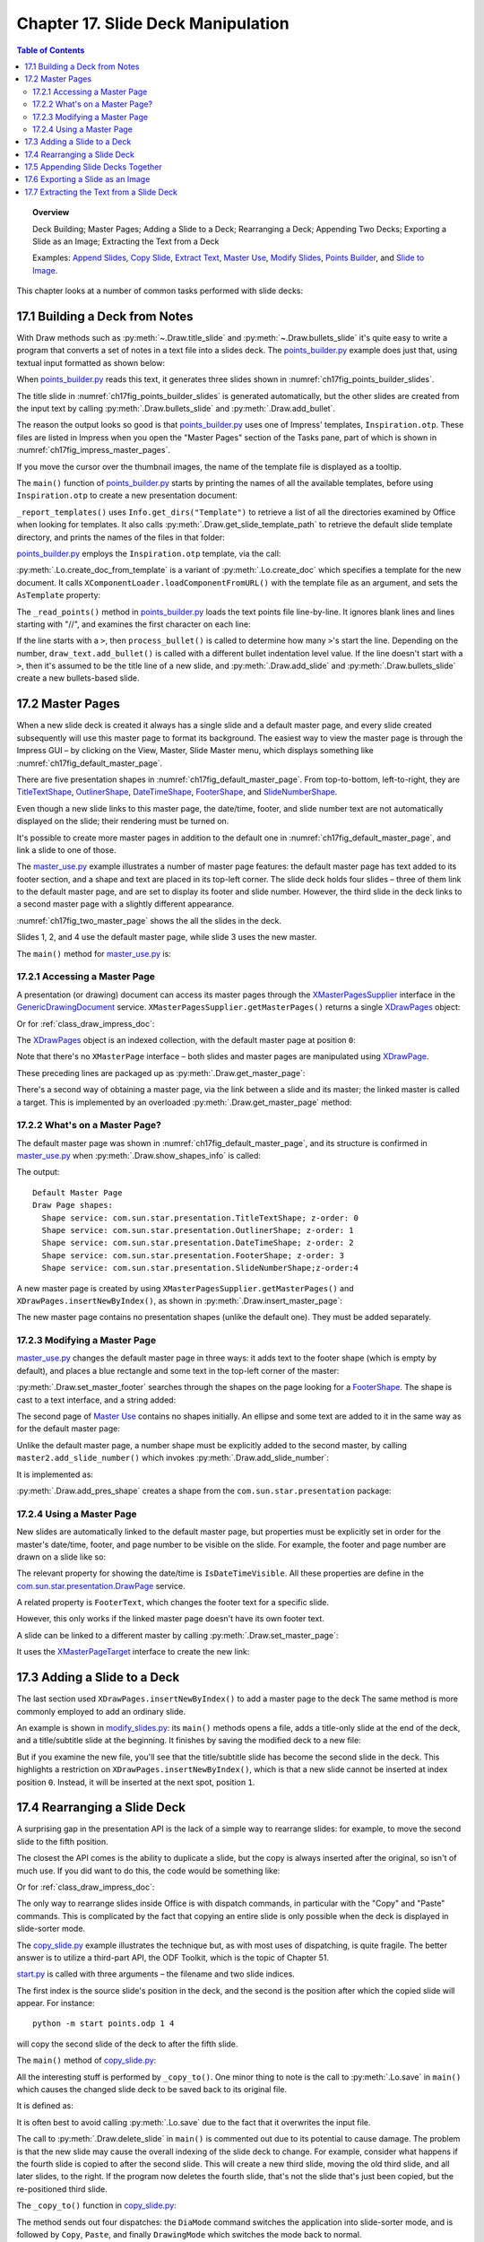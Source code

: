 .. _ch17:

***********************************
Chapter 17. Slide Deck Manipulation
***********************************

.. contents:: Table of Contents
    :local:
    :backlinks: top
    :depth: 2

.. topic:: Overview

    Deck Building; Master Pages; Adding a Slide to a Deck; Rearranging a Deck; Appending Two Decks; Exporting a Slide as an Image; Extracting the Text from a Deck

    Examples: |append_slides|_, |copy_slide|_, |extract_txt|_, |m_use|_, |m_slides|_, |p_builder|_, and |slide_2_img|_.

This chapter looks at a number of common tasks performed with slide decks:

.. cssclass:: ul-list

    * building a slide deck based on a file of text notes;
    * using, changing, and creating master pages for slide decks;
    * adding a slide to an existing deck;
    * rearranging the slides in a deck;
    * appending two (or more) decks;
    * exporting a slide from a deck as an image;
    * extracting all the text from a slide deck.

.. _ch17_build_deck:

17.1 Building a Deck from Notes
===============================

With Draw methods such as :py:meth:`~.Draw.title_slide` and :py:meth:`~.Draw.bullets_slide` it's quite easy to write a program that converts a set of notes in a text file into a slides deck.
The |p_builder_py|_ example does just that, using textual input formatted as shown below:

.. cssclass:: rst-collapse

    .. collapse:: Points Builder Text Data

        .. code::

            What is a Algorithm? 

            > An algorithm is a finite set of unambiguous instructions for solving a problem.

            >> An algorithm is correct if on all legitimate inputs, it outputs the right answer in a finite amount of time

            > Can be expressed as
            >>pseudocode
            >>flow charts
            >>text in a natural language (e.g. English)
            >>computer code

            // ======================================================

            Algorithm Design

            > The theoretical  study of how to solve  computational problems
            >>sorting a list of numbers
            >>   finding a shortest route on a map
            >> scheduling when to work on homework
            >> answering web search queries
            >> and so on...

            // ======================================================

            The Importance of Algorithms

            > Their impact is broad and far-reaching.
            >> Internet. Web search, packet routing, ...
            >> Computers. Circuit layout, file system, compilers, ...
            >> Computer graphics. Movies, virtual reality, ...
            >> Security. Cell phones, e-commerce, ...
            >> Multimedia. MP3, JPG, DivX, HDTV, ...
            >> Social networks.  Recommendations, news feeds, ads, ...

            > Their impact is broad and far-reaching.
            >> Internet. Web search, packet routing, ...
            >> Computers. Circuit layout, file system, compilers, ...
            >> Computer graphics. Movies, virtual reality, ...
            >> Security. Cell phones, e-commerce, ...
            >> Multimedia. MP3, JPG, DivX, HDTV, ...
            >> Social networks.  Recommendations, news feeds, ads, ...

            // ======================================================

            Top Ten Algorithms of the Century

            > Ten algorithms having "the greatest influence on the development and practice of science and engineering in the 20th century".

            >> Dongarra and Sullivan, "Computing in Science and Engineering", January/February 2000

            >> Barry Cipra, "The Best of the 20th Century: Editors Name Top 10 Algorithms", SIAM News, Volume 33, Number 4, May 2000
            >>> http://www.siam.org/pdf/news/637.pdf

When |p_builder_py|_ reads this text, it generates three slides shown in :numref:`ch17fig_points_builder_slides`.

..
    figure 1

.. cssclass:: screen_shot

    .. _ch17fig_points_builder_slides:
    .. figure:: https://user-images.githubusercontent.com/4193389/200890963-b4569f69-a647-465a-9154-0ec114c45121.png
        :alt: Slides Generated by points builder
        :width: 550px
        :figclass: align-center

        :Slides Generated by Points Builder

The title slide in :numref:`ch17fig_points_builder_slides` is generated automatically, but the other slides are created from the input text by calling :py:meth:`.Draw.bullets_slide` and :py:meth:`.Draw.add_bullet`.

The reason the output looks so good is that |p_builder_py|_ uses one of Impress' templates, ``Inspiration.otp``.
These files are listed in Impress when you open the "Master Pages" section of the Tasks pane, part of which is shown in :numref:`ch17fig_impress_master_pages`.

..
    figure 2

.. cssclass:: screen_shot

    .. _ch17fig_impress_master_pages:
    .. figure:: https://user-images.githubusercontent.com/4193389/201796280-7d5331da-22a3-4057-9177-f06802d500eb.png
        :alt: The List of Master Pages in Impress.
        :width: 433px
        :figclass: align-center

        :The List of Master Pages in Impress.

If you move the cursor over the thumbnail images, the name of the template file is displayed as a tooltip.

The ``main()`` function of |p_builder_py|_ starts by printing the names of all the available templates, before using ``Inspiration.otp`` to create a new presentation document:

.. tabs::

    .. code-tab:: python

        # partial points_builder.py module
        class PointsBuilder:
            def __init__(self, points_fnm: PathOrStr) -> None:
                _ = FileIO.is_exist_file(fnm=points_fnm, raise_err=True)
                self._points_fnm = FileIO.get_absolute_path(points_fnm)

            def main(self) -> None:
                loader = Lo.load_office(Lo.ConnectPipe())

                # create Impress page or Draw slide
                try:
                    self._report_templates()
                    tmpl_name = "Inspiration.otp"  # "Piano.otp"
                    template_fnm = Path(Draw.get_slide_template_path(), tmpl_name)
                    _ = FileIO.is_exist_file(template_fnm, True)
                    doc = ImpressDoc(
                        Lo.create_doc_from_template(template_path=template_fnm, loader=loader)
                    )

                    self._read_points(doc)

                    print(f"Total no. of slides: {doc.get_slides_count()}")

                    doc.set_visible()
                    Lo.delay(2000)

                    msg_result = MsgBox.msgbox(
                        "Do you wish to close document?",
                        "All done",
                        boxtype=MessageBoxType.QUERYBOX,
                        buttons=MessageBoxButtonsEnum.BUTTONS_YES_NO,
                    )
                    if msg_result == MessageBoxResultsEnum.YES:
                        doc.close_doc()
                        Lo.close_office()
                    else:
                        print("Keeping document open")
                except Exception:
                    Lo.close_office()
                    raise

    .. only:: html

        .. cssclass:: tab-none

            .. group-tab:: None


``_report_templates()`` uses ``Info.get_dirs("Template")`` to retrieve a list of all the directories examined by Office when looking for templates.
It also calls :py:meth:`.Draw.get_slide_template_path` to retrieve the default slide template directory, and prints the names of the files in that folder:

.. seealso::

    :py:meth:`.Info.get_dirs`

.. tabs::

    .. code-tab:: python

        # in points_builder.py
        def _report_templates(self) -> None:
            template_dirs = Info.get_dirs(setting="Template")
            print("Templates dir:")
            for dir in template_dirs:
                print(f"  {dir}")

            template_dir = Draw.get_slide_template_path()
            print()
            print(f'Templates files in "{template_dir}"')
            template_fnms = FileIO.get_file_paths(template_dir)
            for fnm in template_fnms:
                print(f"  {fnm}")

    .. only:: html

        .. cssclass:: tab-none

            .. group-tab:: None

.. cssclass:: rst-collapse

    .. collapse:: _report_templates()'s output:

        .. code::

            Templates dir:
              C:\Program Files\LibreOffice\share\template\common
              C:\Program Files\LibreOffice\share\template\en-US
              D:\Users\bigby\Documents\Projects\Python\python-ooouno-ex\$BUNDLED_EXTENSIONS\wiki-publisher\templates
              C:\Users\bigby\AppData\Roaming\LibreOffice\4\user\template

            Templates files in "C:\Program Files\LibreOffice\share\template\common\presnt"
              C:\Program Files\LibreOffice\share\template\common\presnt\Beehive.otp
              C:\Program Files\LibreOffice\share\template\common\presnt\Blueprint_Plans.otp
              C:\Program Files\LibreOffice\share\template\common\presnt\Blue_Curve.otp
              C:\Program Files\LibreOffice\share\template\common\presnt\Candy.otp
              C:\Program Files\LibreOffice\share\template\common\presnt\DNA.otp
              C:\Program Files\LibreOffice\share\template\common\presnt\Focus.otp
              C:\Program Files\LibreOffice\share\template\common\presnt\Forestbird.otp
              C:\Program Files\LibreOffice\share\template\common\presnt\Freshes.otp
              C:\Program Files\LibreOffice\share\template\common\presnt\Grey_Elegant.otp
              C:\Program Files\LibreOffice\share\template\common\presnt\Growing_Liberty.otp
              C:\Program Files\LibreOffice\share\template\common\presnt\Inspiration.otp
              C:\Program Files\LibreOffice\share\template\common\presnt\Lights.otp
              C:\Program Files\LibreOffice\share\template\common\presnt\Metropolis.otp
              C:\Program Files\LibreOffice\share\template\common\presnt\Midnightblue.otp
              C:\Program Files\LibreOffice\share\template\common\presnt\Nature_Illustration.otp
              C:\Program Files\LibreOffice\share\template\common\presnt\Pencil.otp
              C:\Program Files\LibreOffice\share\template\common\presnt\Piano.otp
              C:\Program Files\LibreOffice\share\template\common\presnt\Portfolio.otp
              C:\Program Files\LibreOffice\share\template\common\presnt\Progress.otp
              C:\Program Files\LibreOffice\share\template\common\presnt\Sunset.otp
              C:\Program Files\LibreOffice\share\template\common\presnt\Vintage.otp
              C:\Program Files\LibreOffice\share\template\common\presnt\Vivid.otp
              C:\Program Files\LibreOffice\share\template\common\presnt\Yellow_Idea.otp

|p_builder_py|_ employs the ``Inspiration.otp`` template, via the call:

.. tabs::

    .. code-tab:: python

        tmpl_name = "Inspiration.otp"  # "Piano.otp"
        template_fnm = Path(Draw.get_slide_template_path(), tmpl_name)
        _ = FileIO.is_exist_file(template_fnm, True)
        doc = ImpressDoc(
            Lo.create_doc_from_template(template_path=template_fnm, loader=loader)
        )

    .. only:: html

        .. cssclass:: tab-none

            .. group-tab:: None

:py:meth:`.Lo.create_doc_from_template` is a variant of :py:meth:`.Lo.create_doc` which specifies a template for the new document.
It calls ``XComponentLoader.loadComponentFromURL()`` with the template file as an argument, and sets the ``AsTemplate`` property:

.. tabs::

    .. code-tab:: python

        #in the Lo class (simplified)
        _ms_factory: XMultiServiceFactory = None

        @classmethod
        def create_doc_from_template(cls, template_path: PathOrStr, loader: XComponentLoader) -> XComponent:
            if not FileIO.is_openable(template_path):
                raise Exception(f"Template file can not be opened: '{template_path}'")
            Lo.print(f"Opening template: '{template_path}'")
            template_url = FileIO.fnm_to_url(fnm=template_path)

            props = Props.make_props(Hidden=True, AsTemplate=True)
            cls._doc = loader.loadComponentFromURL(template_url, "_blank", 0, props)
            cls._ms_factory = cls.qi(XMultiServiceFactory, cls._doc, raise_err=True)
            return cls._doc

    .. only:: html

        .. cssclass:: tab-none

            .. group-tab:: None

.. seealso::

    .. cssclass:: src-link

        :odev_src_lo_meth:`create_doc_from_template`

The ``_read_points()`` method in |p_builder_py|_ loads the text points file line-by-line.
It ignores blank lines and lines starting with "//", and examines the first character on each line:

.. tabs::

    .. code-tab:: python

        # in points_builder.py
        def _read_points(self, doc: ImpressDoc) -> None:
            curr_slide = doc.get_slide(idx=0)
            curr_slide.title_slide(
                title="Python-Generated Slides",
                sub_title="Using LibreOffice",
            )
            try:

                def process_bullet(
                    line: str, draw_text: DrawText[ImpressDoc] | None
                ) -> None:
                    # count the number of '>'s to determine the bullet level
                    if draw_text is None:
                        print(f"No slide body for {line}")
                        return

                    pos = 0
                    s_lst = [*line]
                    ch = s_lst[pos]
                    while ch == ">":
                        pos += 1
                        ch = s_lst[pos]
                    sub_str = "".join(s_lst[pos:]).strip()

                    draw_text.add_bullet(level=pos - 1, text=sub_str)

                body: DrawText[ImpressDoc] | None = None
                with open(self._points_fnm, "r") as file:
                    # remove empty lines
                    data = (row for row in file if row.strip())
                    # chain generator
                    # strip of remove anything starting //
                    # // for comment
                    data = (row for row in data if not row.lstrip().startswith("//"))

                    for row in data:
                        ch = row[:1]
                        if ch == ">":
                            process_bullet(line=row, draw_text=body)
                        else:
                            curr_slide = doc.add_slide()
                            body = curr_slide.bullets_slide(title=row.strip())
                print(f"Read in point file: {self._points_fnm.name}")
            except Exception as e:
                print(f"Error reading points file: {self._points_fnm}")
                print(f"  {e}")

    .. only:: html

        .. cssclass:: tab-none

            .. group-tab:: None

If the line starts with a ``>``, then ``process_bullet()`` is called to determine how many ``>``'s start the line.
Depending on the number, ``draw_text.add_bullet()`` is called with a different bullet indentation level value.
If the line doesn't start with a ``>``, then it's assumed to be the title line of a new slide, and :py:meth:`.Draw.add_slide` and :py:meth:`.Draw.bullets_slide` create a new bullets-based slide.

.. _ch17_master_pg:

17.2 Master Pages
=================

When a new slide deck is created it always has a single slide and a default master page, and every slide created subsequently will use this master page to format its background.
The easiest way to view the master page is through the Impress GUI – by clicking on the View, Master, Slide Master menu, which displays something like :numref:`ch17fig_default_master_page`.

..
    figure 3

.. cssclass:: screen_shot invert

    .. _ch17fig_default_master_page:
    .. figure:: https://user-images.githubusercontent.com/4193389/201809322-483a529c-52d7-4111-af7a-1e5931860671.png
        :alt: The Default Master Page.
        :figclass: align-center

        :The Default Master Page.

There are five presentation shapes in :numref:`ch17fig_default_master_page`.
From top-to-bottom, left-to-right, they are TitleTextShape_, OutlinerShape_, DateTimeShape_, FooterShape_, and SlideNumberShape_.

Even though a new slide links to this master page, the date/time, footer, and slide number text are not automatically displayed on the slide; their rendering must be turned on.

It's possible to create more master pages in addition to the default one in :numref:`ch17fig_default_master_page`, and link a slide to one of those.

The |m_use_py|_ example illustrates a number of master page features: the default master page has text added to its footer section,
and a shape and text are placed in its top-left corner.
The slide deck holds four slides – three of them link to the default master page, and are set to display its footer and slide number.
However, the third slide in the deck links to a second master page with a slightly different appearance.

:numref:`ch17fig_two_master_page` shows the all the slides in the deck.

..
    figure 4

.. cssclass:: screen_shot invert

    .. _ch17fig_two_master_page:
    .. figure:: https://user-images.githubusercontent.com/4193389/201810565-a75fbff8-9105-4e5d-8034-4825558fb406.png
        :alt: A Slide Deck with Two Master Pages
        :figclass: align-center

        :A Slide Deck with Two Master Pages.

Slides 1, 2, and 4 use the default master page, while slide 3 uses the new master.

The ``main()`` method for |m_use_py|_ is:

.. tabs::

    .. code-tab:: python

        # in master_use.py
        class MasterUse:
            def main(self) -> None:
                loader = Lo.load_office(Lo.ConnectPipe())
                try:
                    doc = ImpressDoc(Draw.create_impress_doc(loader))

                    # report on the shapes on the default master page
                    master_page = doc.get_master_page(idx=0)
                    print("Default Master Page")
                    Draw.show_shapes_info(master_page.component)

                    # set the master page's footer text
                    master_page.set_master_footer(text="Master Use Slides")

                    # add a rectangle and text to the default master page
                    # at the top-left of the slide
                    sz = master_page.get_size_mm()
                    _ = master_page.draw_rectangle(
                        x=5,
                        y=7,
                        width=round(sz.Width / 6),
                        height=round(sz.Height / 6),
                    )
                    _ = master_page.draw_text(
                        msg="Default Master Page",
                        x=10,
                        y=15,
                        width=100,
                        height=10,
                        font_size=24,
                    )

                    # set slide 1 to use the master page's slide number
                    # but its own footer text
                    slide1 = doc.get_slide(idx=0)
                    slide1.title_slide(title="Slide 1")

                    # IsPageNumberVisible = True: use the master page's slide number
                    # change the master page's footer for first slide; does not work if the master already has a footer
                    slide1.set_property(
                        IsPageNumberVisible=True,
                        IsFooterVisible=True,
                        FooterText="MU Slides",
                    )

                    # add three more slides, which use the master page's
                    # slide number and footer
                    for i in range(1, 4):  # 1, 2, 3
                        slide = doc.insert_slide(idx=i)
                        _ = slide.bullets_slide(title=f"Slide {i}")
                        slide.set_property(IsPageNumberVisible=True, IsFooterVisible=True)

                    # create master page 2
                    master2 = doc.insert_master_page(idx=1)
                    _ = master2.add_slide_number()

                    print("Master Page 2")
                    Draw.show_shapes_info(master2.component)

                    # link master page 2 to third slide

                    doc.get_slide(idx=2).set_master_page(master2.component)

                    # put ellipse and text on master page 2
                    ellipse = master2.draw_ellipse(
                        x=5,
                        y=7,
                        width=round(sz.Width / 6),
                        height=round(sz.Height / 6),
                    )
                    ellipse.component.FillColor = CommonColor.GREEN_YELLOW
                    _ = master2.draw_text(
                        msg="Master Page 2",
                        x=10,
                        y=15,
                        width=100,
                        height=10,
                        font_size=24,
                    )

                    doc.set_visible()

                    Lo.delay(2_000)

                    msg_result = MsgBox.msgbox(
                        "Do you wish to close document?",
                        "All done",
                        boxtype=MessageBoxType.QUERYBOX,
                        buttons=MessageBoxButtonsEnum.BUTTONS_YES_NO,
                    )
                    if msg_result == MessageBoxResultsEnum.YES:
                        doc.close_doc()
                        Lo.close_office()
                    else:
                        print("Keeping document open")
                except Exception:
                    Lo.close_office()
                    raise

    .. only:: html

        .. cssclass:: tab-none

            .. group-tab:: None

.. _ch17_master_pg_access:

17.2.1 Accessing a Master Page
------------------------------

A presentation (or drawing) document can access its master pages through the XMasterPagesSupplier_ interface in the GenericDrawingDocument_ service.
``XMasterPagesSupplier.getMasterPages()`` returns a single XDrawPages_ object:

.. tabs::

    .. code-tab:: python

        # doc is an XComponent
        mp_supp = Lo.qi(XMasterPagesSupplier, doc, True)
        pgs = mp_supp.getMasterPages()  # XDrawPages

    .. only:: html

        .. cssclass:: tab-none

            .. group-tab:: None

Or for :ref:`class_draw_impress_doc`:

.. tabs::

    .. code-tab:: python

        mp_supp = doc.qi(XMasterPagesSupplier, True)
        pgs = mp_supp.getMasterPages()  # XDrawPages

    .. only:: html

        .. cssclass:: tab-none

            .. group-tab:: None

The XDrawPages_ object is an indexed collection, with the default master page at position ``0``:

.. tabs::

    .. code-tab:: python

        master_page = Lo.qi(XDrawPage, pgs.getByIndex(0))

    .. only:: html

        .. cssclass:: tab-none

            .. group-tab:: None

Note that there's no ``XMasterPage`` interface – both slides and master pages are manipulated using XDrawPage_.

These preceding lines are packaged up as :py:meth:`.Draw.get_master_page`:

.. tabs::

    .. code-tab:: python

        # in the Draw class (overload method, simplified)
        @staticmethod
        def get_master_page(doc: XComponent, idx: int) -> XDrawPage:
            mp_supp = Lo.qi(XMasterPagesSupplier, doc)
            pgs = mp_supp.getMasterPages()
            return Lo.qi(XDrawPage, pgs.getByIndex(idx), True)

    .. only:: html

        .. cssclass:: tab-none

            .. group-tab:: None

There's a second way of obtaining a master page, via the link between a slide and its master; the linked master is called a target.
This is implemented by an overloaded :py:meth:`.Draw.get_master_page` method:

.. tabs::

    .. code-tab:: python

        # in the Draw class (overload method, simplified)
        @staticmethod
        def get_master_page(slide: XDrawPage) -> XDrawPage:
            mp_target = Lo.qi(XMasterPageTarget, slide, True)
            return mp_target.getMasterPage()

    .. only:: html

        .. cssclass:: tab-none

            .. group-tab:: None

.. seealso::

    .. cssclass:: src-link

        :odev_src_draw_meth:`get_master_page`

.. _ch17_master_pg_what:

17.2.2 What's on a Master Page?
-------------------------------

The default master page was shown in :numref:`ch17fig_default_master_page`, and its structure is confirmed in |m_use_py|_ when :py:meth:`.Draw.show_shapes_info` is called:

.. tabs::

    .. code-tab:: python

        # in main() of master_use.py
        master_page = doc.get_master_page(idx=0)
        print("Default Master Page")
        Draw.show_shapes_info(master_page.component)

    .. only:: html

        .. cssclass:: tab-none

            .. group-tab:: None

The output:

::

    Default Master Page
    Draw Page shapes:
      Shape service: com.sun.star.presentation.TitleTextShape; z-order: 0
      Shape service: com.sun.star.presentation.OutlinerShape; z-order: 1
      Shape service: com.sun.star.presentation.DateTimeShape; z-order: 2
      Shape service: com.sun.star.presentation.FooterShape; z-order: 3
      Shape service: com.sun.star.presentation.SlideNumberShape;z-order:4

A new master page is created by using ``XMasterPagesSupplier.getMasterPages()`` and ``XDrawPages.insertNewByIndex()``, as shown in :py:meth:`.Draw.insert_master_page`:

.. tabs::

    .. code-tab:: python

        # in the Draw class
        @staticmethod
        def insert_master_page(doc: XComponent, idx: int) -> XDrawPage:
            try:
                mp_supp = Lo.qi(XMasterPagesSupplier, doc, True)
                pgs = mp_supp.getMasterPages()
                result = pgs.insertNewByIndex(idx)
                if result is None:
                    raise NoneError("None Value: insertNewByIndex() return None")
                return result
            except Exception as e:
                raise DrawPageError("Unable to insert master page") from e

    .. only:: html

        .. cssclass:: tab-none

            .. group-tab:: None

The new master page contains no presentation shapes (unlike the default one). They must be added separately.

.. _ch17_master_pg_modify:

17.2.3 Modifying a Master Page
------------------------------

|m_use_py|_ changes the default master page in three ways: it adds text to the footer shape (which is empty by default),
and places a blue rectangle and some text in the top-left corner of the master:

.. tabs::

    .. code-tab:: python

        # in main of master_use.py
        # set the master page's footer text
        master_page.set_master_footer(text="Master Use Slides")

        # add a rectangle and text to the default master page
        # at the top-left of the slide
        sz = master_page.get_size_mm()
        _ = master_page.draw_rectangle(
            x=5,
            y=7,
            width=round(sz.Width / 6),
            height=round(sz.Height / 6),
        )
        _ = master_page.draw_text(
            msg="Default Master Page",
            x=10,
            y=15,
            width=100,
            height=10,
            font_size=24,
        )

    .. only:: html

        .. cssclass:: tab-none

            .. group-tab:: None

:py:meth:`.Draw.set_master_footer` searches through the shapes on the page looking for a FooterShape_.
The shape is cast to a text interface, and a string added:

.. tabs::

    .. code-tab:: python

        # in the Draw class
        @classmethod
        def set_master_footer(cls, master: XDrawPage, text: str) -> None:
            try:
                footer_shape = cls.find_shape_by_type(
                    slide=master, shape_type=DrawingNameSpaceKind.SHAPE_TYPE_FOOTER
                )
                txt_field = Lo.qi(XText, footer_shape, True)
                txt_field.setString(text)
            except ShapeMissingError:
                raise
            except Exception as e:
                raise DrawPageError("Unable to set master footer") from e

    .. cssclass:: tab-none

        .. group-tab:: None

The second page of |m_use|_ contains no shapes initially.
An ellipse and some text are added to it in the same way as for the default master page:

.. tabs::

    .. code-tab:: python

        # in main of master_use.py
        master2 = doc.insert_master_page(idx=1)
        _ = master2.add_slide_number()

        # put ellipse and text on master page 2
        ellipse = master2.draw_ellipse(
            x=5,
            y=7,
            width=round(sz.Width / 6),
            height=round(sz.Height / 6),
        )
        ellipse.component.FillColor = CommonColor.GREEN_YELLOW

        _ = master2.draw_text(
            msg="Master Page 2",
            x=10,
            y=15,
            width=100,
            height=10,
            font_size=24,
        )

    .. only:: html

        .. cssclass:: tab-none

            .. group-tab:: None

Unlike the default master page, a number shape must be explicitly added to the second master, by calling ``master2.add_slide_number()`` which invokes :py:meth:`.Draw.add_slide_number`:

.. tabs::

    .. code-tab:: python

        _ = master2.add_slide_number()

    .. only:: html

        .. cssclass:: tab-none

            .. group-tab:: None

It is implemented as:

.. tabs::

    .. code-tab:: python

        # in the Draw class
        @classmethod
        def add_slide_number(cls, slide: XDrawPage) -> XShape:
            try:
                sz = cls.get_slide_size(slide)
                width = 60
                height = 15
                return cls.add_pres_shape(
                    slide=slide,
                    shape_type=PresentationKind.SLIDE_NUMBER_SHAPE,
                    x=sz.Width - width - 12,
                    y=sz.Height - height - 4,
                    width=width,
                    height=height,
                )
            except ShapeError:
                raise
            except Exception as e:
                raise ShapeError("Unable to add slide number") from e

    .. cssclass:: tab-none

        .. group-tab:: None

:py:meth:`.Draw.add_pres_shape` creates a shape from the ``com.sun.star.presentation`` package:

.. tabs::

    .. code-tab:: python

        # in the Draw class
        @classmethod
        def add_pres_shape(
            cls, slide: XDrawPage, shape_type: PresentationKind, x: int, y: int, width: int, height: int
        ) -> XShape:
            try:
                cls.warns_position(slide=slide, x=x, y=y)
                shape = Lo.create_instance_msf(XShape, shape_type.to_namespace(), raise_err=True)
                if shape is not None:
                    slide.add(shape)
                    cls.set_position(shape, x, y)
                    cls.set_size(shape, width, height)
                return shape
            except Exception as e:
                raise ShapeError("Unable to add slide number") from e

    .. only:: html

        .. cssclass:: tab-none

            .. group-tab:: None

.. _ch17_master_pg_use:

17.2.4 Using a Master Page
--------------------------

New slides are automatically linked to the default master page,
but properties must be explicitly set in order for the master's date/time, footer, and page number to be visible on the slide.
For example, the footer and page number are drawn on a slide like so:

.. tabs::

    .. code-tab:: python

        # in main of master_use.py
        slide1 = doc.get_slide(idx=0)
        
        # ... 

        slide1.set_property(
            IsPageNumberVisible=True,
            IsFooterVisible=True,
            FooterText="MU Slides",
        )

    .. only:: html

        .. cssclass:: tab-none

            .. group-tab:: None

The relevant property for showing the date/time is ``IsDateTimeVisible``.
All these properties are define in the |p_draw_service|_ service.

A related property is ``FooterText``, which changes the footer text for a specific slide.

However, this only works if the linked master page doesn't have its own footer text.

A slide can be linked to a different master by calling :py:meth:`.Draw.set_master_page`:

.. tabs::

    .. code-tab:: python

        # in main of master_use.py
        # link master page 2 to third slide
        doc.get_slide(idx=2).set_master_page(master2.component)

    .. only:: html

        .. cssclass:: tab-none

            .. group-tab:: None

It uses the XMasterPageTarget_ interface to create the new link:

.. tabs::

    .. code-tab:: python

        # in the Draw class
        @staticmethod
        def set_master_page(slide: XDrawPage, page: XDrawPage) -> None:
            try:
                mp_target = Lo.qi(XMasterPageTarget, slide, True)
                mp_target.setMasterPage(page)
            except Exception as e:
                raise DrawError("Unable to set master page") from e

    .. only:: html

        .. cssclass:: tab-none

            .. group-tab:: None


.. _ch17_deck_add_slide:

17.3 Adding a Slide to a Deck
=============================

The last section used ``XDrawPages.insertNewByIndex()`` to add a master page to the deck The same method is more commonly employed to add an ordinary slide.

An example is shown in |m_slides_py|_: its ``main()`` methods opens a file, adds a title-only slide at the end of the deck, and a title/subtitle slide at the beginning.
It finishes by saving the modified deck to a new file:

.. tabs::

    .. code-tab:: python

        # in modify_slides.py
        class ModifySlides:
            def __init__(self, fnm: PathOrStr, im_fnm: PathOrStr) -> None:
                _ = FileIO.is_exist_file(fnm=fnm, raise_err=True)
                _ = FileIO.is_exist_file(fnm=im_fnm, raise_err=True)
                self._fnm = FileIO.get_absolute_path(fnm)
                self._im_fnm = FileIO.get_absolute_path(im_fnm)

            def main(self) -> None:
                loader = Lo.load_office(Lo.ConnectPipe())

                try:
                    doc_component = Lo.open_doc(self._fnm, loader)

                    # slideshow start() crashes if the doc is not visible

                    if not Info.is_doc_type(obj=doc_component, doc_type=Lo.Service.IMPRESS):
                        print("-- Not a slides presentation")
                        Lo.close_office()
                        return

                    doc = ImpressDoc(doc_component)
                    doc.set_visible()

                    slides = doc.get_slides()
                    num_slides = slides.get_count()
                    print(f"No. of slides: {num_slides}")

                    # add a title-only slide with a graphic at the end
                    last_page = ImpressPage(
                        owner=doc, component=slides.insert_new_by_index(num_slides)
                    )
                    last_page.title_only_slide(header="Any Questions?")
                    last_page.draw_image(fnm=self._im_fnm)

                    # add a title/subtitle slide at the start
                    first_page = ImpressPage(owner=doc, component=slides.insert_new_by_index(0))
                    first_page.title_slide(
                        title="Interesting Slides", sub_title="Brought to you by OooDev"
                    )

                    Lo.delay(2000)
                    msg_result = MsgBox.msgbox(
                        "Do you wish to close document?",
                        "All done",
                        boxtype=MessageBoxType.QUERYBOX,
                        buttons=MessageBoxButtonsEnum.BUTTONS_YES_NO,
                    )
                    if msg_result == MessageBoxResultsEnum.YES:
                        doc.close_doc()
                        Lo.close_office()
                    else:
                        print("Keeping document open")
                except Exception:
                    Lo.close_office()
                    raise

    .. only:: html

        .. cssclass:: tab-none

            .. group-tab:: None

But if you examine the new file, you'll see that the title/subtitle slide has become the second slide in the deck.
This highlights a restriction on ``XDrawPages.insertNewByIndex()``, which is that a new slide cannot be inserted at index position ``0``.
Instead, it will be inserted at the next spot, position ``1``.

.. _ch017_rearranging_slide_deck:

17.4 Rearranging a Slide Deck
=============================

A surprising gap in the presentation API is the lack of a simple way to rearrange slides: for example, to move the second slide to the fifth position.

The closest the API comes is the ability to duplicate a slide, but the copy is always inserted after the original, so isn't of much use.
If you did want to do this, the code would be something like:

.. tabs::

    .. code-tab:: python

        # doc is an XComponent
        dup = Lo.qi(XDrawPageDuplicator, doc, True)
        dup_slide = dup.duplicate(slide)  # XDrawPage
            # dup_slide is located after original slide in the deck

    .. only:: html

        .. cssclass:: tab-none

            .. group-tab:: None

Or for :ref:`class_draw_impress_doc`:

.. tabs::

    .. code-tab:: python

        # doc is ImpressDoc instance
        dup = doc.qi(XDrawPageDuplicator, True)
        dup_slide = dup.duplicate(slide)  # XDrawPage
            # dup_slide is located after original slide in the deck

    .. only:: html

        .. cssclass:: tab-none

            .. group-tab:: None

The only way to rearrange slides inside Office is with dispatch commands, in particular with the "Copy" and "Paste" commands.
This is complicated by the fact that copying an entire slide is only possible when the deck is displayed in slide-sorter mode.

.. todo::

    Chapter 17.4, Add link to chapters 51

The |copy_slide_py|_ example illustrates the technique but, as with most uses of dispatching, is quite fragile.
The better answer is to utilize a third-part API, the ODF Toolkit, which is the topic of Chapter 51.

|copy_slide_start_py|_ is called with three arguments – the filename and two slide indices.

The first index is the source slide's position in the deck, and the second is the position after which the copied slide will appear.
For instance:

::

    python -m start points.odp 1 4

will copy the second slide of the deck to after the fifth slide.

The ``main()`` method of |copy_slide_py|_:

.. tabs::

    .. code-tab:: python

        # in copy_slide.py
        def main(self) -> None:
            loader = Lo.load_office(Lo.ConnectPipe())

            try:
                doc = ImpressDoc(Lo.open_doc(fnm=self._fnm, loader=loader))
                num_slides = doc.get_slides_count()
                if self._from_idx >= num_slides or self._to_idx >= num_slides:
                    Lo.close_office()
                    raise IndexError("One or both indices are out of range")

                doc.set_visible()

                self._copy_to(doc=doc)

                # doc.delete_slide(idx=self._from_idx)
                # a problem if the copying changes the indices

                # Lo.save(doc.component) # overwrites original

                Lo.delay(2000)
                msg_result = MsgBox.msgbox(
                    "Do you wish to close document?",
                    "All done",
                    boxtype=MessageBoxType.QUERYBOX,
                    buttons=MessageBoxButtonsEnum.BUTTONS_YES_NO,
                )
                if msg_result == MessageBoxResultsEnum.YES:
                    doc.close_doc()
                    Lo.close_office()
                else:
                    print("Keeping document open")
            except IndexError:
                raise
            except Exception:
                Lo.close_office()
                raise

    .. only:: html

        .. cssclass:: tab-none

            .. group-tab:: None


All the interesting stuff is performed by ``_copy_to()``.
One minor thing to note is the call to :py:meth:`.Lo.save` in ``main()`` which causes the changed slide deck to be saved back to its original file.

It is defined as:

.. tabs::

    .. code-tab:: python

        # in Lo class
        @classmethod
        def save(cls, doc: object) -> bool:
            cargs = CancelEventArgs(Lo.save.__qualname__)
            cargs.event_data = {"doc": doc}
            _Events().trigger(LoNamedEvent.DOC_SAVING, cargs)
            if cargs.cancel:
                return False

            store = cls.qi(XStorable, doc, True)
            try:
                store.store()
                cls.print("Saved the document by overwriting")
            except IOException as e:
                raise Exception(f"Could not save the document") from e

            _Events().trigger(LoNamedEvent.DOC_SAVED, EventArgs.from_args(cargs))
            return True

    .. only:: html

        .. cssclass:: tab-none

            .. group-tab:: None

It is often best to avoid calling :py:meth:`.Lo.save` due to the fact that it overwrites the input file.

The call to  :py:meth:`.Draw.delete_slide` in ``main()`` is commented out due to its potential to cause damage.
The problem is that the new slide may cause the overall indexing of the slide deck to change.
For example, consider what happens if the fourth slide is copied to after the second slide.
This will create a new third slide, moving the old third slide, and all later slides, to the right.
If the program now deletes the fourth slide, that's not the slide that's just been copied, but the re-positioned third slide.

The ``_copy_to()`` function in |copy_slide_py|_:

.. tabs::

    .. code-tab:: python

        # in copy_slide.py
        def _copy_to(self, doc: ImpressDoc) -> None:
            # Copy fromIdx slide to the clipboard in slide-sorter mode,
            # then paste it to after the toIdx slide.

            # Switch to slide sorter view so that slides can be pasted
            Lo.delay(1000)
            Lo.dispatch_cmd(cmd=DrawViewDispatch.DIA_MODE)

            # give Office a few seconds of time to do it
            Lo.delay(3000)

            from_slide = doc.get_slide(idx=self._from_idx)
            to_slide = doc.get_slide(idx=self._to_idx)
            doc.goto_page(from_slide.component)
            Lo.dispatch_cmd(cmd=GlobalEditDispatch.COPY)
            Lo.delay(500)
            print(f"Copied {self._from_idx}")

            doc.goto_page(to_slide.component)
            Lo.delay(500)
            Lo.dispatch_cmd(GlobalEditDispatch.PASTE)
            Lo.delay(500)
            print(f"Paste to after {self._to_idx}")

            # Lo.dispatchCmd("PageMode");  // back to normal mode (not working)
            Lo.dispatch_cmd(cmd=DrawDrawingDispatch.DRAWING_MODE)
            Lo.delay(500)

    .. only:: html

        .. cssclass:: tab-none

            .. group-tab:: None


The method sends out four dispatches: the ``DiaMode`` command switches the application into slide-sorter mode, and is followed by ``Copy``, ``Paste``,
and finally ``DrawingMode`` which switches the mode back to normal.

Dispatch lookups from :ref:`utils_dispatch` namespace are used for convenience.

There are a few complications.
One is that :py:meth:`.Draw.goto_page` must be called twice.
The first call ensures that the source slide is the visible, active window before the ``Copy`` is processed.
The second :py:meth:`.Draw.goto_page` call makes sure the destination slide is now visible.
This means that ``Paste`` will insert the copied slide after the destination slide, as required.

If for any reason the above ``_copy()`` method is not working correctly try the following alternative:


.. tabs::

    .. code-tab:: python

        from ooodev.utils.gui import GUI
        from ooodev.draw import Draw

        def _copy_to(self, doc: ImpressDoc) -> None:
            # Copy fromIdx slide to the clipboard in slide-sorter mode,
            # then paste it to after the toIdx slide.

            ctl = GUI.get_current_controller(doc.component)
            # Switch to slide sorter view so that slides can be pasted
            Lo.delay(1000)
            Lo.dispatch_cmd(cmd=DrawViewDispatch.DIA_MODE)

            # give Office a few seconds of time to do it
            Lo.delay(3000)

            from_slide = doc.get_slide(idx=self._from_idx)
            to_slide = doc.get_slide(idx=self._to_idx)

            Draw.goto_page(ctl=ctl, page=from_slide.component)
            Lo.dispatch_cmd(cmd=GlobalEditDispatch.COPY)
            Lo.delay(500)
            print(f"Copied {self._from_idx}")

            Draw.goto_page(ctl=ctl, page=to_slide.component)
            Lo.delay(500)
            Lo.dispatch_cmd(GlobalEditDispatch.PASTE)
            Lo.delay(500)
            print(f"Paste to after {self._to_idx}")

            # Lo.dispatchCmd("PageMode");  // back to normal mode (not working)
            Lo.dispatch_cmd(cmd=DrawDrawingDispatch.DRAWING_MODE)
            Lo.delay(500)

    .. only:: html

        .. cssclass:: tab-none

            .. group-tab:: None

Normally the call is :py:meth:`.Draw.goto_page` with a document argument (:abbreviation:`e.g.` ``Draw.goto_page(doc, from_slide)``).
In some cases does not work correctly for the pasting of the slide, for reasons unknown.
The solution is to use a reference to the document's controller, as shown in the above ``_copy_to()`` method:

.. _ch17_deck_append:

17.5 Appending Slide Decks Together
===================================

.. todo::

    Chapter 17.5, Add link to chapters 51

A common Office forum question is how to add the slides of one deck to the end of another.
One solution is to use ``Copy`` and ``Paste`` dispatches as in :ref:`ch017_rearranging_slide_deck`, but in a more complicated fashion.
As you might guess, the ``ODF Toolkit library`` described in Chapter 51 is a better solution, but the focus is on using Office here.

This approach means that two application windows could be open at the same time: one containing the deck that is being copied, and another for the destination slide deck.
This requires references to two different application views and frames, which can be a problem because of the Static design of many classes.

Another problem is caused by the issue of master page copying.
When a slide using a different master page is copied to a deck, Impress will query the user with an 'Confirmation' dialog asking if the copied slide's
format (:abbreviation:`e.g.` its master page) should be copied over to the destination deck.
The dialog looks like :numref:`ch17fig_confirmation_dlg`.

..
    figure 5

.. cssclass:: screen_shot invert

    .. _ch17fig_confirmation_dlg:
    .. figure:: https://user-images.githubusercontent.com/4193389/201975901-7564b1e8-9a62-4fe9-bb8e-5866e7d4a42f.png
        :alt: Confirmation Dialog screen shot
        :figclass: align-center

        :Confirmation Dialog

If you want the format of the copied deck to be retained in its new location, then you have to click the "Yes" button.
Carrying out this clicking action programmatically requires stepping outside the Office API, and is using |odevgui_win|_ to interact with the dialog box.

The resulting code is in the |append_slides_py|_ example.
The ``main()`` function mostly processes the ``*fnms`` of ``__init__`` arguments, a list of filenames.
The first file is the destination deck for the slides copied from the other files:

.. tabs::

    .. code-tab:: python

        # in append_slides.py (partial class)

        class AppendSlides:
            def __init__(self, *fnms: PathOrStr) -> None:
                if len(fnms) == 0:
                    raise ValueError("At lease one file is required. fnms has no values.")
                for fnm in fnms:
                    _ = FileIO.is_exist_file(fnm, True)

                self._fnms = fnms

            def main(self) -> None:
                loader = Lo.load_office(Lo.ConnectPipe())

                try:
                    doc = Lo.open_doc(fnm=self._fnms[0], loader=loader)

                    GUI.set_visible(is_visible=True, odoc=doc)

                    self._to_ctrl = GUI.get_current_controller(doc)
                    self._to_frame = GUI.get_frame(doc)

                    # Switch to slide sorter view so that slides can be pasted
                    Lo.delay(500)
                    Lo.dispatch_cmd(cmd=DrawViewDispatch.DIA_MODE, frame=self._to_frame)

                    to_slides = Draw.get_slides(doc)
                    
                    # monitor for Confirmation dialog
                    if DialogAuto:
                        DialogAuto.monitor_dialog('y')

                    for fnm in self._fnms[1:]:  # start at 1
                        try:
                            app_doc = Lo.open_doc(fnm=fnm, loader=loader)
                        except Exception as e:
                            print(f'Could not open the file "{fnm}"')
                            print(f"  {e}")
                            continue

                        self._append_doc(to_slides=to_slides, doc=app_doc)

                    Lo.delay(500)
                    # Lo.dispatch_cmd(cmd=DrawViewDispatch.PAGE_MODE, frame=self._to_frame)  # does not work
                    Lo.dispatch_cmd(cmd=DrawDrawingDispatch.DRAWING_MODE)
                    Lo.delay(1000)

                    msg_result = MsgBox.msgbox(
                        "Do you wish to close document?",
                        "All done",
                        boxtype=MessageBoxType.QUERYBOX,
                        buttons=MessageBoxButtonsEnum.BUTTONS_YES_NO,
                    )
                    if msg_result == MessageBoxResultsEnum.YES:
                        Lo.close_doc(doc=doc,deliver_ownership=True)
                        Lo.close_office()
                    else:
                        print("Keeping document open")
                except Exception:
                    Lo.close_office()
                    raise

    .. only:: html

        .. cssclass:: tab-none

            .. group-tab:: None

Dispatch lookups from :ref:`utils_dispatch` namespace are used for convenience.

Note that the controller and frame reference for the destination deck are saved as instance Variables of class.

.. tabs::

    .. code-tab:: python

        # in AppendSlides.main() of append_slides.py
        self._to_ctrl = GUI.get_current_controller(doc)
        self._to_frame = GUI.get_frame(doc)

    .. only:: html

        .. cssclass:: tab-none

            .. group-tab:: None

This is done this to reduce the number of arguments passed between the methods.

The for-loop in the middle of ``main()`` processes each of the slide decks in turn, appending their slides to the destination deck.

``_append_doc()`` accesses a slide deck in a second Impress window, which means that a second controller and frame reference are needed; they're stored in ``self._to_ctrl`` and ``self._to_frame``:

.. tabs::

    .. code-tab:: python

        # in AppendSlides of append_slides.py
        def _append_doc(self, to_slides: XDrawPages, doc: XComponent) -> None:
            # Append doc to the end of  toSlides.
            # Access the slides in the document, and the document's controller and frame refs.
            # Switch to slide sorter view so that slides can be copied.
            GUI.set_visible(is_visible=True, odoc=doc)

            from_ctrl = GUI.get_current_controller(doc)
            from_frame = GUI.get_frame(doc)
            Lo.dispatch_cmd(cmd="DiaMode", frame=from_frame)
            try:
                from_slides = Draw.get_slides(doc)
                print("- Adding slides")
                self._append_slides(
                    to_slides=to_slides, from_slides=from_slides,
                    from_ctrl=from_ctrl, from_frame=from_frame
                )
            except mEx.DrawPageMissingError:
                print("- No Slides Found")

            # Lo.dispatchCmd("PageMode");  // back to normal mode (not working)
            Lo.dispatch_cmd(cmd=DrawDrawingDispatch.DRAWING_MODE)
            Lo.close_doc(doc)
            print()

    .. only:: html

        .. cssclass:: tab-none

            .. group-tab:: None

``_append_doc()`` calls ``_append_slides()`` to cycle through the slides, copying each one to the destination deck:

.. tabs::

    .. code-tab:: python

        # in AppendSlides of append_slides.py
        def _append_slides(self,
            to_slides: XDrawPages, from_slides: XDrawPages, from_ctrl: XController, from_frame: XFrame
        ) -> None:
            # Append fromSlides to the end of toSlides
            # Loop through the fromSlides, copying each one.
            for i in range(from_slides.getCount()):
                from_slide = Draw.get_slide(from_slides, i)

                # the copy will be placed after this slide
                to_slide = Draw.get_slide(to_slides, to_slides.getCount() - 1)

                self._copy_to(
                    from_slide=from_slide,
                    from_ctrl=from_ctrl,
                    from_frame=from_frame,
                    to_slide=to_slide,
                    to_ctrl=self._to_ctrl,
                    to_frame=self._to_frame,
                )

    .. only:: html

        .. cssclass:: tab-none

            .. group-tab:: None

The for-loop in ``_append_slides()`` calls ``_copy_to()`` which copies and pastes a slide using dispatch commands.
In addition ( for Windows ), it deals with the 'Confirmation' dialog in :numref:`ch17fig_confirmation_dlg` by way of |odevgui_win|_.

.. tabs::

    .. code-tab:: python

        # in main() of append_slides.py
        # monitor for Confirmation dialog
        if DialogAuto:
            DialogAuto.monitor_dialog('y')

    .. cssclass:: tab-none

        .. group-tab:: None

.. seealso::

    :external+odevguiwin:ref:`class_dialog_auto`

The ``_copy_to()`` Method:

.. tabs::

    .. code-tab:: python

        # in AppendSlides of append_slides.py
        def _copy_to(
            self,
            from_slide: XDrawPage,
            from_ctrl: XController,
            from_frame: XFrame,
            to_slide: XDrawPage,
            to_ctrl: XController,
            to_frame: XFrame,
        ) -> None:
            # Copy fromSlide to the clipboard, and
            # then paste it to after the toSlide. Unfortunately, the
            # paste requires a "Yes" button to be pressed.

            Draw.goto_page(from_ctrl, from_slide)  # select this slide
            print("-- Copy -->")
            Lo.dispatch_cmd(cmd=GlobalEditDispatch.COPY, frame=from_frame)
            Lo.delay(1000)

            Draw.goto_page(to_ctrl, to_slide)
            print("Paste")

            Lo.dispatch_cmd(cmd=GlobalEditDispatch.PASTE, frame=to_frame)

    .. only:: html

        .. cssclass:: tab-none

            .. group-tab:: None

The |append_slides|_ and |copy_slide|_ examples highlight important missing features in the presentation API.
Copying and pasting a slide in a deck should be available as methods in XDrawPages_.

.. todo::

    Chapter 17.5, Add link to chapters 51

If you need a robust way of doing these tasks then take a look at the ODF Toolkit library in Chapter 51.

.. _ch17_export_img:

17.6 Exporting a Slide as an Image
==================================

A drawing or slide can be exported as an image by using the GraphicExportFilter_ service and its XGraphicExportFilter_ interface.
The service is represented in :numref:`ch17fig_gf_service_interfaces_methods`.

..
    figure 6

.. cssclass:: diagram invert

    .. _ch17fig_gf_service_interfaces_methods:
    .. figure:: https://user-images.githubusercontent.com/4193389/201988141-95297898-e9fc-48ad-96ba-76b412e4f74d.png
        :alt: The Graphic Export Filter Service, Interfaces, and Methods.
        :figclass: align-center

        :The GraphicExportFilter_ Service, Interfaces, and Methods.

In older documentation, such as the Developer's Guide, there's no mention of XGraphicExportFilter_.
The guide claims that GraphicExportFilter_ directly supports XExporter_, XFilter_, and XMimeTypeInfo_.

The |append_slides_start_py|_ for |slide_2_img|_ example read three arguments from the command line:
the filename ``--file`` of the slide deck, the index number of the slide ``--idx``, and the format used for saving the slide's image ``--out_fmt``.

For example:

::

    python -m start --file "resources/presentation/algs.ppt" --out_fmt "jpeg" --idx 0

Optionally |append_slides_start_py|_ also reads a ``--output_dir`` that determines where output is saved.

Use ``python -m start -h`` to see all options.

The index number (``--idx``) value may be a source of confusion since slides are numbered from 1 inside Impress' GUI, but from 0 in the API.
In this case index is zero based so, ``--idx 2`` means the third slide in the deck.

The ``main()`` function for |slide_2_img_py|_:

.. tabs::

    .. code-tab:: python

        # Slide2Image.main() in slide_2_image.py
        def main(self) -> None:
            # connect headless. will not need to see slides
            with Lo.Loader(Lo.ConnectPipe(headless=True)) as loader:
                doc = Lo.open_doc(fnm=self._fnm, loader=loader)

                if not Info.is_doc_type(obj=doc, doc_type=Lo.Service.IMPRESS):
                    Lo.print("-- Not a slides presentation")
                    return

                slide = Draw.get_slide(doc=doc, idx=self._idx)

                names = ImagesLo.get_mime_types()
                Lo.print("Known GraphicExportFilter mime types:")
                for name in names:
                    Lo.print(f"  {name}")

                out_fnm = self._out_dir / f"{self._fnm.stem}{self._idx}.{self._img_fmt}"
                Lo.print(f'Saving page {self._idx} to "{out_fnm}"')
                mime = ImagesLo.change_to_mime(self._img_fmt)
                Draw.save_page(page=slide, fnm=out_fnm, mime_type=mime)
                Lo.close_doc(doc)

    .. only:: html

        .. cssclass:: tab-none

            .. group-tab:: None

Note how connection to LibreOffice is done with in ``headless`` mode.
This basically runs LibreOffice in the background without a GUI interface.

.. seealso::

    :ref:`conn_connect_pipe`

The example uses two mime functions: :py:meth:`.ImagesLo.get_mime_types` and :py:meth:`ImagesLo.change_to_mime`.
The first returns an array of all the mime types supported by GraphicExportFilter_ by calling ``XMimeTypeInfo.getSupportedMimeTypeNames()``:

.. tabs::

    .. code-tab:: python

        # in ImagesLo class
        @staticmethod
        def get_mime_types() -> Tuple[str, ...]:
            mi = Lo.create_instance_mcf(
                XMimeTypeInfo, "com.sun.star.drawing.GraphicExportFilter", raise_err=True
            )
            return mi.getSupportedMimeTypeNames()

    .. only:: html

        .. cssclass:: tab-none

            .. group-tab:: None

.. cssclass:: rst-collapse

    .. collapse:: The printed output:

        ::

            Known GraphicExportFilter mime types:
              image/x-MS-bmp
              image/x-emf
              image/x-eps
              image/gif
              image/jpeg
              image/x-met
              image/x-portable-bitmap
              image/x-pict
              image/x-portable-graymap
              image/png
              image/x-portable-pixmap
              image/x-cmu-raster
              image/svg+xml
              image/x-svm
              image/tiff
              image/x-wmf
              image/x-xpixmap

:py:meth:`.ImagesLo.change_to_mime` looks through the mime array for a type that contains the supplied format as a substring:

.. tabs::

    .. code-tab:: python

        # in ImagesLo class
        @classmethod
        def change_to_mime(cls, im_format: str) -> str:
            names = cls.get_mime_types()
            imf = im_format.lower().strip()
            for name in names:
                if imf in name:
                    print(f"using mime type: {name}")
                    return name
            print("No matching mime type, so using image/png")
            return "image/png"

    .. only:: html

        .. cssclass:: tab-none

            .. group-tab:: None

:py:meth:`Draw.save_page` creates an XGraphicExportFilter_ object, configuring it with the page to be exported and the mime type filter:

.. tabs::

    .. code-tab:: python

        # in Draw class (simplified)
        @staticmethod
        def save_page(page: XDrawPage, fnm: PathOrStr, mime_type: str) -> None:
            save_file_url = FileIO.fnm_to_url(fnm)
            Lo.print(f'Saving page in "{fnm}"')

            # create graphics exporter
            gef = Lo.create_instance_mcf(
                XGraphicExportFilter, "com.sun.star.drawing.GraphicExportFilter", raise_err=True
            )

            # set the output 'document' to be specified page
            doc = Lo.qi(XComponent, page, True)
            # link exporter to the document
            gef.setSourceDocument(doc)

            # export the page by converting to the specified mime type
            props = Props.make_props(MediaType=mime_type, URL=save_file_url)

            gef.filter(props)
            Lo.print("Export Complete")

    .. only:: html

        .. cssclass:: tab-none

            .. group-tab:: None

.. seealso::

    .. cssclass:: src-link

        :odev_src_draw_meth:`save_page`

The name of the ``XExporter.setSourceDocument()`` method is a bit misleading since its input argument should either be an
XDrawPage_ (a slide, as here), XShape_ (a shape on the slide), or an XShapes_ object (a collection of shapes on a slide).

``XFilter.filter()`` exports the slide (or shape), based on values supplied in a properties array.
The array should contain the mime type and the URL of the output file.

.. _ch17_extract_slide_text:

17.7 Extracting the Text from a Slide Deck
==========================================

:py:meth:`.Draw.get_shapes_text` supports the fairly common task of extracting all the text from a presentation.
It is used by the |extract_txt|_ example:

.. tabs::

    .. code-tab:: python
        :emphasize-lines: 17, 18, 19, 20, 21, 22

        # extract_text.py
        from __future__ import annotations
        from ooodev.utils.lo import Lo
        from ooodev.office.draw import Draw
        from ooodev.utils.type_var import PathOrStr
        from ooodev.utils.file_io import FileIO

        class ExtractText:
            def __init__(self, fnm: PathOrStr) -> None:
                _ = FileIO.is_exist_file(fnm=fnm, raise_err=True)
                self._fnm = FileIO.get_absolute_path(fnm)

            def main(self) -> None:
                with Lo.Loader(Lo.ConnectPipe(headless=True)) as loader:
                    doc = Lo.open_doc(fnm=self._fnm, loader=loader)

                    if Draw.is_shapes_based(doc):
                        print("Text Content".center(46, "-"))
                        print(Draw.get_shapes_text(doc))
                        print("-" * 46)
                    else:
                        print("Text extraction unsupported for this document type")

                    Lo.delay(1000)
                    Lo.close_doc(doc)

    .. only:: html

        .. cssclass:: tab-none

            .. group-tab:: None

:py:meth:`.Draw.get_shapes_text` calls :py:meth:`~.Draw.get_ordered_shapes` to collect all the shapes from all the slides in the document.
It then iterates over the shapes list, converting each shape to text and adding it to a String List:

.. tabs::

    .. code-tab:: python

        # in Draw Class (simplified)
        @classmethod
        def get_shapes_text(cls, doc: XComponent) -> str:
            sb: List[str] = []
            shapes = cls.get_ordered_shapes(doc)
            for shape in shapes:
                text = cls.get_shape_text(shape)
                sb.append(text)
            return "\n".join(sb)

    .. cssclass:: tab-none

        .. group-tab:: None


:py:meth:`.Draw.get_shape_text` pulls the text from a shape by casting it to a text interface, then uses a cursor to select the text:

.. tabs::

    .. code-tab:: python

        # in Draw Class (overload method, simplified)
        @classmethod
        def get_shape_text(cls, shape: XShape) -> str:
            try:
                xtext = Lo.qi(XText, shape, True)
                xtext_cursor = xtext.createTextCursor()
                xtext_rng = Lo.qi(XTextRange, xtext_cursor, True)
                text = xtext_rng.getString()
                return text
            except Exception as e:
                raise DrawError("Error getting shape text from shape") from e

    .. only:: html

        .. cssclass:: tab-none

            .. group-tab:: None

:py:meth:`.Draw.get_ordered_shapes` iterates over each slide in the document calling another version of itself to extract the shapes from a slide:

.. tabs::

    .. code-tab:: python

        # in Draw Class (overload method, simplified)
        @classmethod
        def get_ordered_shapes(cls, doc: XComponent) -> List[XShape]:
            # get all the shapes in all the pages of the doc, in z-order per slide
            slides = cls.get_slides_list(doc)
            if not slides:
                return []
            shapes: List[XShape] = []
            for slide in slides:
                shapes.extend(cls.get_ordered_shapes(slide))
            return shapes

    .. only:: html

        .. cssclass:: tab-none

            .. group-tab:: None

.. seealso::

    .. cssclass:: src-link

        * :odev_src_draw_meth:`get_ordered_shapes`
        * :odev_src_draw_meth:`get_shape_text`
        * :odev_src_draw_meth:`get_shapes_text`

The ordering of the shapes in a slide may not match their reading order (:abbreviation:`i.e.` top- down, left-to-right).
For example, a slide is read by first looking at the text in the ``TitleShape``, before reading the bullets below in the ``OutlinerShape``.
However, ``TitleShape`` may be stored at the end of the slide's container.

:py:meth:`.Draw.get_ordered_shapes` deals with the problem by extracting all the shapes from the slide into a list, and then sorting it based on each shape's z-order.
A shape with z-order ``0`` will be moved before a shape with z-order ``1``.
This almost always corresponds to the user's reading order of the shapes.
For example, ``TitleShape`` usually has a z-order of ``0``.

.. tabs::

    .. code-tab:: python

        # in Draw Class (overload method, simplified)
        @classmethod
        def get_ordered_shapes(cls, slide: XDrawPage) -> List[XShape]:
            def sorter(obj: XShape) -> int:
                return cls.get_zorder(obj)

            shapes = cls.get_shapes(slide)
            sorted_shapes = sorted(shapes, key=sorter, reverse=False)
            return sorted_shapes

    .. only:: html

        .. cssclass:: tab-none

            .. group-tab:: None

:py:meth:`Draw.get_shapes` extracts all the shapes from a slide as a list:

.. tabs::

    .. code-tab:: python

        # in Draw Class (overload method, simplified)
        @classmethod
        def get_shapes(cls, slide: XDrawPage) -> List[XShape]:
            if slide.getCount() == 0:
                Lo.print("Slide does not contain any shapes")
                return []

            shapes: List[XShape] = []
            for i in range(slide.getCount()):
                shapes.append(Lo.qi(XShape, slide.getByIndex(i), True))
            return shapes

    .. only:: html

        .. cssclass:: tab-none

            .. group-tab:: None

.. seealso::

    .. cssclass:: src-link

        * :odev_src_draw_meth:`get_shapes`
        * :odev_src_draw_meth:`get_ordered_shapes`

.. |p_builder| replace:: Points Builder
.. _p_builder: https://github.com/Amourspirit/python-ooouno-ex/tree/main/ex/auto/impress/odev_points_builder

.. |p_builder_py| replace:: points_builder.py
.. _p_builder_py: https://github.com/Amourspirit/python-ooouno-ex/blob/main/ex/auto/impress/odev_points_builder/points_builder.py

.. |m_use| replace:: Master Use
.. _m_use: https://github.com/Amourspirit/python-ooouno-ex/tree/main/ex/auto/impress/odev_master_use

.. |m_use_py| replace:: master_use.py
.. _m_use_py: https://github.com/Amourspirit/python-ooouno-ex/blob/main/ex/auto/impress/odev_master_use/master_use.py

.. |m_slides| replace:: Modify Slides
.. _m_slides: https://github.com/Amourspirit/python-ooouno-ex/tree/main/ex/auto/impress/odev_modify_slides

.. |m_slides_py| replace:: modify_slides.py
.. _m_slides_py: https://github.com/Amourspirit/python-ooouno-ex/blob/main/ex/auto/impress/odev_modify_slides/modify_slides.py

.. |copy_slide| replace:: Copy Slide
.. _copy_slide: https://github.com/Amourspirit/python-ooouno-ex/tree/main/ex/auto/impress/odev_copy_slide

.. |copy_slide_py| replace:: copy_slide.py
.. _copy_slide_py: https://github.com/Amourspirit/python-ooouno-ex/blob/main/ex/auto/impress/odev_copy_slide/copy_slide.py

.. |copy_slide_start_py| replace:: start.py
.. _copy_slide_start_py: https://github.com/Amourspirit/python-ooouno-ex/blob/main/ex/auto/impress/odev_copy_slide/start.py

.. |append_slides| replace:: Append Slides
.. _append_slides: https://github.com/Amourspirit/python-ooouno-ex/tree/main/ex/auto/impress/odev_append_slides

.. |append_slides_py| replace:: append_slides.py
.. _append_slides_py: https://github.com/Amourspirit/python-ooouno-ex/blob/main/ex/auto/impress/odev_append_slides/append_slides.py

.. |append_slides_start_py| replace:: start.py
.. _append_slides_start_py: https://github.com/Amourspirit/python-ooouno-ex/blob/main/ex/auto/impress/odev_append_slides/start.py

.. |slide_2_img| replace:: Slide to Image
.. _slide_2_img: https://github.com/Amourspirit/python-ooouno-ex/tree/main/ex/auto/impress/odev_slide_to_image

.. |slide_2_img_py| replace:: slide_2_image.py
.. _slide_2_img_py: https://github.com/Amourspirit/python-ooouno-ex/blob/main/ex/auto/impress/odev_slide_to_image/slide_2_image.py

.. |p_draw_service| replace:: com.sun.star.presentation.DrawPage
.. _p_draw_service: https://api.libreoffice.org/docs/idl/ref/servicecom_1_1sun_1_1star_1_1drawing_1_1DrawPage.html

.. |extract_txt| replace:: Extract Text
.. _extract_txt: https://github.com/Amourspirit/python-ooouno-ex/tree/main/ex/auto/impress/odev_extract_text

.. |extract_txt_py| replace:: extract_text.py
.. _extract_txt_py: https://github.com/Amourspirit/python-ooouno-ex/blob/main/ex/auto/impress/odev_extract_text/extract_text.py

.. _DateTimeShape: https://api.libreoffice.org/docs/idl/ref/servicecom_1_1sun_1_1star_1_1presentation_1_1DateTimeShape.html
.. _FooterShape: https://api.libreoffice.org/docs/idl/ref/servicecom_1_1sun_1_1star_1_1presentation_1_1FooterShape.html
.. _GenericDrawingDocument: https://api.libreoffice.org/docs/idl/ref/servicecom_1_1sun_1_1star_1_1drawing_1_1GenericDrawingDocument.html
.. _GraphicExportFilter: https://api.libreoffice.org/docs/idl/ref/servicecom_1_1sun_1_1star_1_1drawing_1_1GraphicExportFilter.html
.. _OutlinerShape: https://api.libreoffice.org/docs/idl/ref/servicecom_1_1sun_1_1star_1_1presentation_1_1OutlinerShape.html
.. _SlideNumberShape: https://api.libreoffice.org/docs/idl/ref/servicecom_1_1sun_1_1star_1_1presentation_1_1SlideNumberShape.html
.. _TitleTextShape: https://api.libreoffice.org/docs/idl/ref/servicecom_1_1sun_1_1star_1_1presentation_1_1TitleTextShape.html
.. _XDrawPage: https://api.libreoffice.org/docs/idl/ref/interfacecom_1_1sun_1_1star_1_1drawing_1_1XDrawPage.html
.. _XDrawPages: https://api.libreoffice.org/docs/idl/ref/interfacecom_1_1sun_1_1star_1_1drawing_1_1XDrawPages.html
.. _XExporter: https://api.libreoffice.org/docs/idl/ref/interfacecom_1_1sun_1_1star_1_1document_1_1XExporter.html
.. _XFilter: https://api.libreoffice.org/docs/idl/ref/interfacecom_1_1sun_1_1star_1_1document_1_1XFilter.html
.. _XGraphicExportFilter: https://api.libreoffice.org/docs/idl/ref/interfacecom_1_1sun_1_1star_1_1drawing_1_1XGraphicExportFilter.html
.. _XMasterPagesSupplier: https://api.libreoffice.org/docs/idl/ref/interfacecom_1_1sun_1_1star_1_1drawing_1_1XMasterPagesSupplier.html
.. _XMasterPageTarget: https://api.libreoffice.org/docs/idl/ref/interfacecom_1_1sun_1_1star_1_1drawing_1_1XMasterPageTarget.html
.. _XMimeTypeInfo: https://api.libreoffice.org/docs/idl/ref/interfacecom_1_1sun_1_1star_1_1document_1_1XMimeTypeInfo.html
.. _XShape: https://api.libreoffice.org/docs/idl/ref/interfacecom_1_1sun_1_1star_1_1drawing_1_1XShape.html
.. _XShapes: https://api.libreoffice.org/docs/idl/ref/interfacecom_1_1sun_1_1star_1_1drawing_1_1XShapes.html
